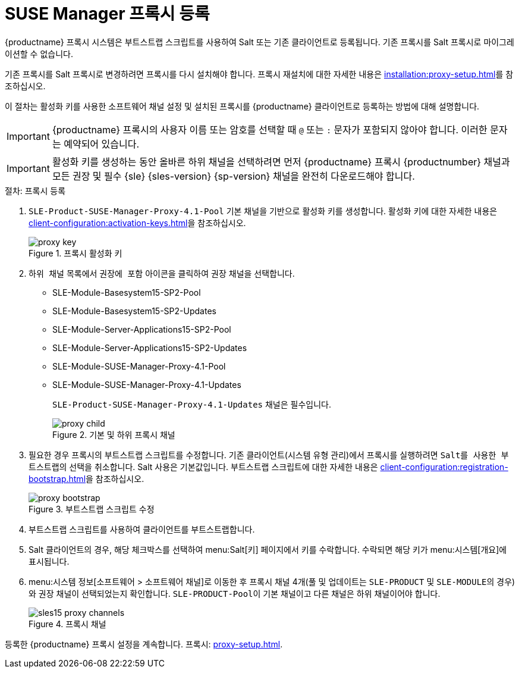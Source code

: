 [[proxy-register]]
= SUSE Manager 프록시 등록

{productname} 프록시 시스템은 부트스트랩 스크립트를 사용하여 Salt 또는 기존 클라이언트로 등록됩니다. 기존 프록시를 Salt 프록시로 마이그레이션할 수 없습니다.

기존 프록시를 Salt 프록시로 변경하려면 프록시를 다시 설치해야 합니다. 프록시 재설치에 대한 자세한 내용은 xref:installation:proxy-setup.adoc#replace-susemgrproxy[]를 참조하십시오.


이 절차는 활성화 키를 사용한 소프트웨어 채널 설정 및 설치된 프록시를 {productname} 클라이언트로 등록하는 방법에 대해 설명합니다.

[IMPORTANT]
====
{productname} 프록시의 사용자 이름 또는 암호를 선택할 때 ``@`` 또는 ``:`` 문자가 포함되지 않아야 합니다. 이러한 문자는 예약되어 있습니다.
====


[IMPORTANT]
====
활성화 키를 생성하는 동안 올바른 하위 채널을 선택하려면 먼저 {productname} 프록시 {productnumber} 채널과 모든 권장 및 필수 {sle} {sles-version} {sp-version} 채널을 완전히 다운로드해야 합니다.
====

[[proxy-register-procedure]]
.절차: 프록시 등록
. [systemitem]``SLE-Product-SUSE-Manager-Proxy-4.1-Pool`` 기본 채널을 기반으로 활성화 키를 생성합니다.
    활성화 키에 대한 자세한 내용은 xref:client-configuration:activation-keys.adoc[]을 참조하십시오.
+

.프록시 활성화 키
image::proxy-key.png[]

. [guimenu]``하위 채널`` 목록에서 ``권장에 포함`` 아이콘을 클릭하여 권장 채널을 선택합니다.
+
* SLE-Module-Basesystem15-SP2-Pool
* SLE-Module-Basesystem15-SP2-Updates
* SLE-Module-Server-Applications15-SP2-Pool
* SLE-Module-Server-Applications15-SP2-Updates
* SLE-Module-SUSE-Manager-Proxy-4.1-Pool
* SLE-Module-SUSE-Manager-Proxy-4.1-Updates
+
[systemitem]``SLE-Product-SUSE-Manager-Proxy-4.1-Updates`` 채널은 필수입니다.
+

.기본 및 하위 프록시 채널
image::proxy-child.png[]
+
. 필요한 경우 프록시의 부트스트랩 스크립트를 수정합니다.
    기존 클라이언트(시스템 유형 ``관리``)에서 프록시를 실행하려면 [guimenu]``Salt를 사용한 부트스트랩``의 선택을 취소합니다. Salt 사용은 기본값입니다. 부트스트랩 스크립트에 대한 자세한 내용은 xref:client-configuration:registration-bootstrap.adoc[]을 참조하십시오.
+

.부트스트랩 스크립트 수정
image::proxy-bootstrap.png[]

. 부트스트랩 스크립트를 사용하여 클라이언트를 부트스트랩합니다.
. Salt 클라이언트의 경우, 해당 체크박스를 선택하여 menu:Salt[키] 페이지에서 키를 수락합니다.
    수락되면 해당 키가 menu:시스템[개요]에 표시됩니다.
. menu:시스템 정보[소프트웨어 > 소프트웨어 채널]로 이동한 후 프록시 채널 4개([systemitem]``풀`` 및 [systemitem]``업데이트``는 [systemitem]``SLE-PRODUCT`` 및 [systemitem]``SLE-MODULE``의 경우)와 권장 채널이 선택되었는지 확인합니다.
    [systemitem]``SLE-PRODUCT-Pool``이 기본 채널이고 다른 채널은 하위 채널이어야 합니다.
+

.프록시 채널
image::sles15-proxy-channels.png[]

등록한 {productname} 프록시 설정을 계속합니다. 프록시: xref:proxy-setup.adoc[].
